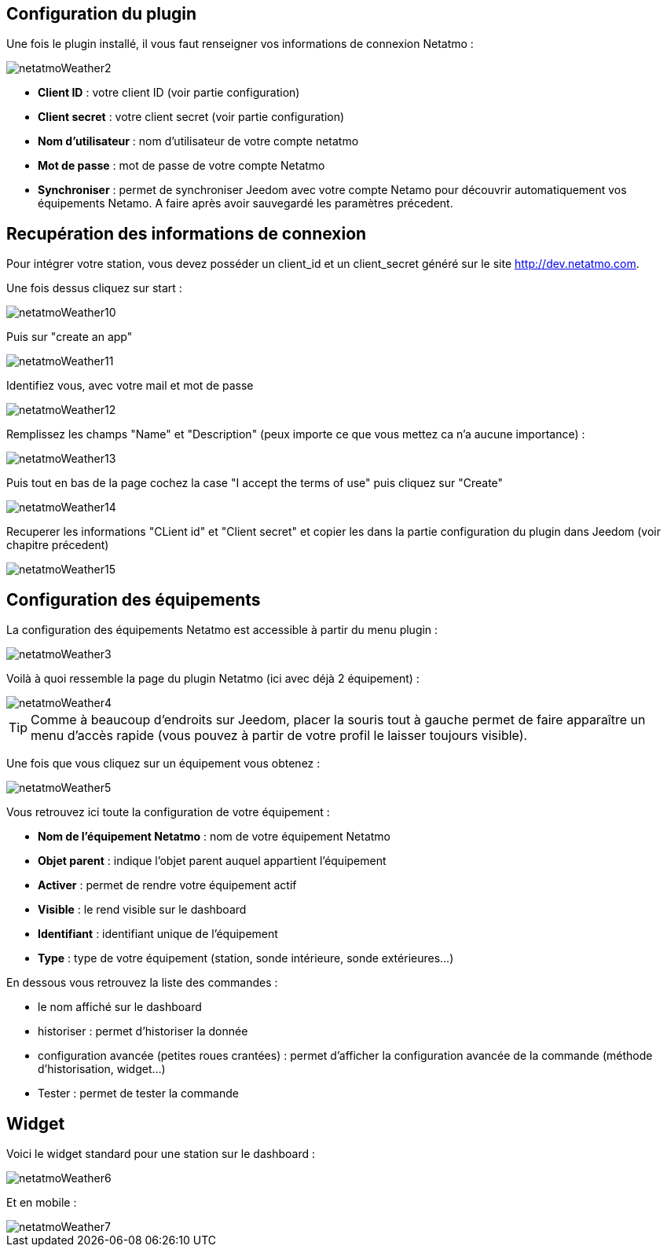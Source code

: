 == Configuration du plugin

Une fois le plugin installé, il vous faut renseigner vos informations de connexion Netatmo : 

image::../images/netatmoWeather2.png[]

* *Client ID* : votre client ID (voir partie configuration)
* *Client secret* : votre client secret (voir partie configuration)
* *Nom d'utilisateur* : nom d'utilisateur de votre compte netatmo
* *Mot de passe* : mot de passe de votre compte Netatmo
* *Synchroniser* : permet de synchroniser Jeedom avec votre compte Netamo pour découvrir automatiquement vos équipements Netamo. A faire après avoir sauvegardé les paramètres précedent.

== Recupération des informations de connexion

Pour intégrer votre station, vous devez posséder un client_id et un client_secret généré sur le site http://dev.netatmo.com.

Une fois dessus cliquez sur start : 

image::../images/netatmoWeather10.png[]

Puis sur "create an app"

image::../images/netatmoWeather11.png[]

Identifiez vous, avec votre mail et mot de passe

image::../images/netatmoWeather12.png[]

Remplissez les champs "Name" et "Description" (peux importe ce que vous mettez ca n'a aucune importance) : 

image::../images/netatmoWeather13.png[]

Puis tout en bas de la page cochez la case "I accept the terms of use" puis cliquez sur "Create"

image::../images/netatmoWeather14.png[]

Recuperer les informations "CLient id" et "Client secret" et copier les dans la partie configuration du plugin dans Jeedom (voir chapitre précedent)

image::../images/netatmoWeather15.png[]

== Configuration des équipements

La configuration des équipements Netatmo est accessible à partir du menu plugin : 

image::../images/netatmoWeather3.png[]

Voilà à quoi ressemble la page du plugin Netatmo (ici avec déjà 2 équipement) : 

image::../images/netatmoWeather4.png[]

[TIP]
Comme à beaucoup d'endroits sur Jeedom, placer la souris tout à gauche permet de faire apparaître un menu d'accès rapide (vous pouvez à partir de votre profil le laisser toujours visible).

Une fois que vous cliquez sur un équipement vous obtenez : 

image::../images/netatmoWeather5.png[]

Vous retrouvez ici toute la configuration de votre équipement : 

* *Nom de l'équipement Netatmo* : nom de votre équipement Netatmo
* *Objet parent* : indique l'objet parent auquel appartient l'équipement
* *Activer* : permet de rendre votre équipement actif
* *Visible* : le rend visible sur le dashboard
* *Identifiant* : identifiant unique de l'équipement
* *Type* : type de votre équipement (station, sonde intérieure, sonde extérieures...)

En dessous vous retrouvez la liste des commandes : 

* le nom affiché sur le dashboard
* historiser : permet d'historiser la donnée
* configuration avancée (petites roues crantées) : permet d'afficher la configuration avancée de la commande (méthode d'historisation, widget...)
* Tester : permet de tester la commande

== Widget

Voici le widget standard pour une station sur le dashboard : 

image::../images/netatmoWeather6.png[]

Et en mobile :

image::../images/netatmoWeather7.png[]